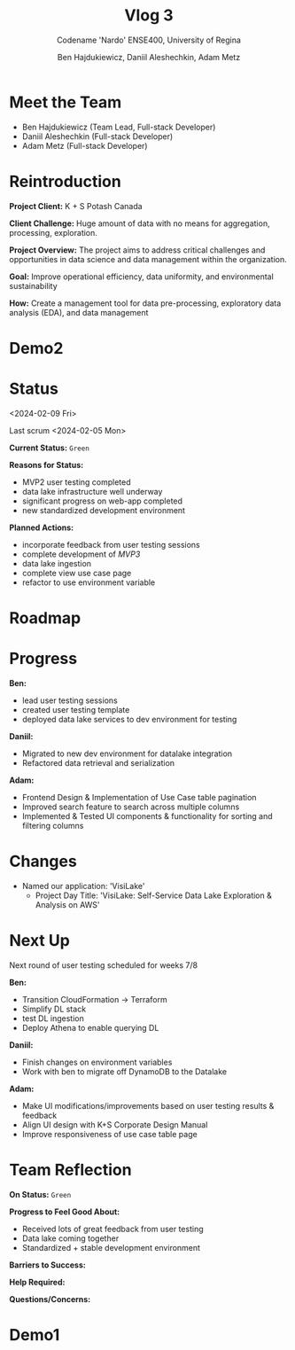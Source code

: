 #+Title: Vlog 3
#+Subtitle: Codename 'Nardo'
#+Subtitle: ENSE400, University of Regina
#+Author: Ben Hajdukiewicz, Daniil Aleshechkin, Adam Metz
# #+OPTIONS: num:nil
# #+REVEAL_ROOT: https://cdn.jsdelivr.net/npm/reveal.js
# #+OPTIONS: toc:nil

* Meet the Team

- Ben Hajdukiewicz (Team Lead, Full-stack Developer)
- Daniil Aleshechkin (Full-stack Developer)
- Adam Metz (Full-stack Developer)


* Reintroduction
*Project Client:* K + S Potash Canada

*Client Challenge:* Huge amount of data with no means for aggregation, processing, exploration.

*Project Overview:*
The  project aims to address critical challenges and opportunities in data science and data management within the organization.

*Goal:* Improve operational efficiency, data uniformity, and environmental sustainability

*How:* Create a management tool for data pre-processing, exploratory data analysis (EDA), and data management

[[../vlog2/logo.svg]]

# * Scope
# *Creation of:*
# - web interface with SSO using Azure AD
#   - enter new use cases
#   - view existing use cases
#   - monitor processing jobs
#   - retrieve Power Bi query of processed data

# - processing pipeline
# - infrastructure on AWS
#   - VPC, EC2, S3, Load balancing, Reporting
#   - CloudFormation, ECS, ECR, SQS, SageMaker
#   - DataLake (currently using DynamoDB)

# - IAM Permission setup
# - CI/CD utilizing Localstack (both locally and in the cloud)
# - CI/CD utilizing AWS Services

# #+BEGIN_notes
# VPC - Virtual Private Cloud handles deployment/isolation of services across a network

# EC2 - Elastic Compute Cloud scalable virtual machine service

# S3 - Simple Storage Service is object storage/datalake backend

# Load Balancing - distribute multiple containers and balance traffic between them

# CloudFormation - deployment of AWS resources

# ECS - Elastic Container Service to deploy, manage, scale containers

# ECR - Elastic Container Registry is basically a repo for Docker/OCI images

# SQS - Simple Queue Service is a queue service

# SageMaker - ML environment with Notebooks (jupyter, etc.)
# #+END_notes

# * Scope Changes
# - data lake design and deployment
#   - new documentation required
#   - updates to architecture diagram

* Demo2
#+BEGIN_EXPORT html
<section data-background-image="./visilake.png" data-background-size="100% auto" ></section>
#+END_EXPORT

# [[../scrum5/visilake.png]]

* Status
<2024-02-09 Fri>

Last scrum
<2024-02-05 Mon>

*Current Status:* =Green=

*Reasons for Status:*
- MVP2 user testing completed
- data lake infrastructure well underway
- significant progress on web-app completed
- new standardized development environment

*Planned Actions:*
- incorporate feedback from user testing sessions
- complete development of /MVP3/
- data lake ingestion
- complete view use case page
- refactor to use environment variable

* Roadmap
#+BEGIN_EXPORT html
<section data-background-image="./roadmap.png" data-background-size="100% auto" ></section>
#+END_EXPORT


* Progress
#+BEGIN_EXPORT html
<section data-background-image="./burn-up.png" data-background-size="100% auto"></section>
#+END_EXPORT

*Ben:*
- lead user testing sessions
- created user testing template
- deployed data lake services to dev environment for testing

*Daniil:*
- Migrated to new dev environment for datalake integration
- Refactored data retrieval and serialization

*Adam:*
- Frontend Design & Implementation of Use Case table pagination
- Improved search feature to search across multiple columns
- Implemented & Tested UI components & functionality for sorting and filtering columns


* Changes
- Named our application: 'VisiLake'
  - Project Day Title: 'VisiLake: Self-Service Data Lake Exploration & Analysis on AWS'


* Next Up
Next round of user testing scheduled for weeks 7/8

*Ben:*
- Transition CloudFormation -> Terraform
- Simplify DL stack
- test DL ingestion
- Deploy Athena to enable querying DL

*Daniil:*
- Finish changes on environment variables
- Work with ben to migrate off DynamoDB to the Datalake

*Adam:*
- Make UI modifications/improvements based on user testing results & feedback
- Align UI design with K+S Corporate Design Manual
- Improve responsiveness of use case table page


* Team Reflection
*On Status:* =Green=

*Progress to Feel Good About:*
- Received lots of great feedback from user testing
- Data lake coming together
- Standardized + stable development environment

*Barriers to Success:*

*Help Required:*

*Questions/Concerns:*

* Demo1
#+BEGIN_EXPORT html
<section data-background-iframe="http://localhost:45139" data-background-interactive></section>
#+END_EXPORT

#+BEGIN_EXPORT html
<section data-background-iframe="data.html" data-background-interactive></section>
#+END_EXPORT

#+BEGIN_EXPORT html
<section data-background-iframe="http://localhost:3000" data-background-interactive></section>
#+END_EXPORT
